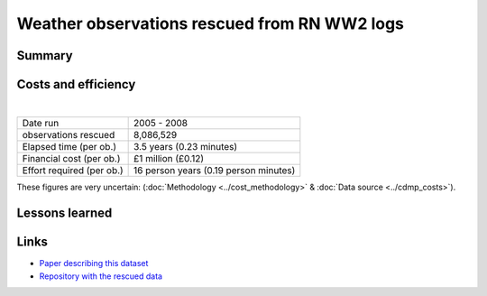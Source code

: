 Weather observations rescued from RN WW2 logs
=============================================

.. raw:: html

    <center>
    <table><tr><td><center>
    <iframe src="https://player.vimeo.com/video/43805518?title=0&byline=0&portrait=0" width="850" height="425" frameborder="0" webkitallowfullscreen mozallowfullscreen allowfullscreen></iframe></center></td></tr>
    <tr><td><center>Positions of the 1.5 million records rescued (<a href="https://vimeo.com/43805518">Video page</a>)</center></td></tr>
    </table>
    </center>

Summary
-------

Costs and efficiency
--------------------

|

.. list-table::
   :header-rows: 0

   * - Date run
     - 2005 - 2008
   * - observations rescued
     - 8,086,529
   * - Elapsed time (per ob.)
     - 3.5 years (0.23 minutes)
   * - Financial cost (per ob.)
     - £1 million (£0.12)
   * - Effort required (per ob.)
     - 16 person years (0.19 person minutes)

These figures are very uncertain: (:doc:`Methodology <../cost_methodology>` & :doc:`Data source <../cdmp_costs>`).

Lessons learned
---------------

Links
-----

* `Paper describing this dataset <https://journals.ametsoc.org/doi/abs/10.1175/2008BAMS2522.1>`_
* `Repository with the rescued data <https://github.com/oldweather/RN-WW2>`_
